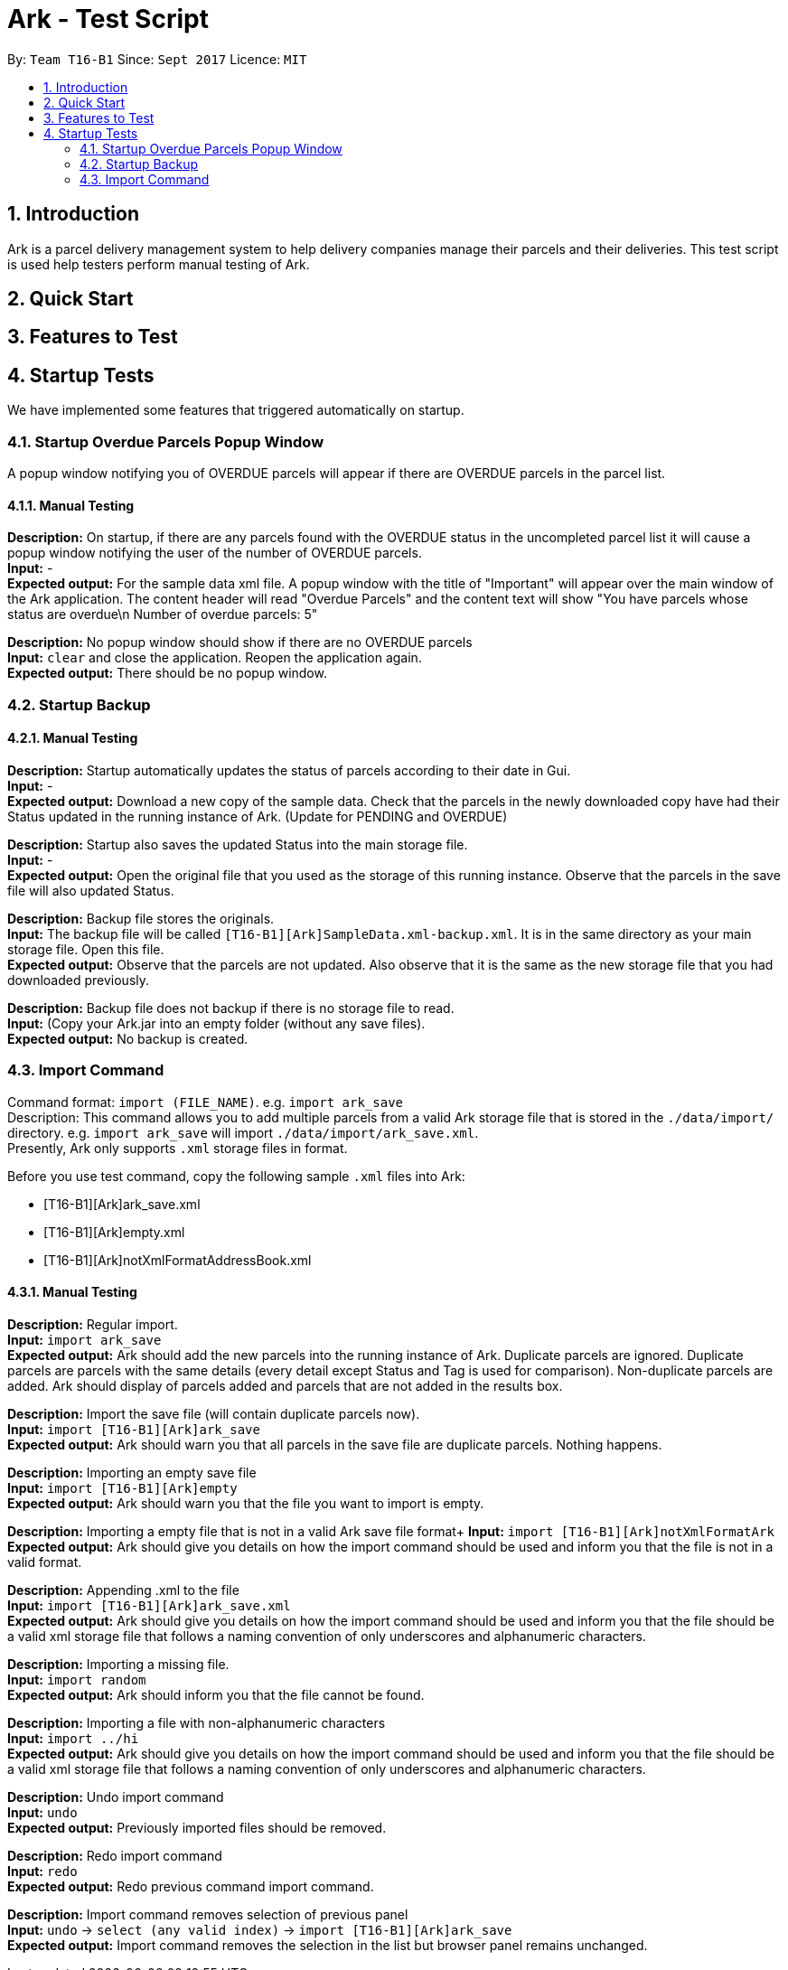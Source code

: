 = Ark - Test Script
:toc:
:toc-title:
:toc-placement: preamble
:sectnums:
:imagesDir: images
:stylesDir: stylesheets
:experimental:
ifdef::env-github[]
:tip-caption: :bulb:
:note-caption: :information_source:
endif::[]
:repoURL: https://github.com/CS2103AUG2017-T16-B1/main/tree/master

By: `Team T16-B1`      Since: `Sept 2017`      Licence: `MIT`

== Introduction
Ark is a parcel delivery management system to help delivery companies manage their parcels and their
deliveries. This test script is used help testers perform manual testing of Ark.

== Quick Start



== Features to Test

== Startup Tests
We have implemented some features that triggered automatically on startup.

=== Startup Overdue Parcels Popup Window
A popup window notifying you of OVERDUE parcels will appear if there are OVERDUE parcels in the parcel list.

==== Manual Testing

*Description:* On startup, if there are any parcels found with the OVERDUE status in the uncompleted parcel list
it will cause a popup window notifying the user of the number of OVERDUE parcels. +
*Input:* - +
*Expected output:* For the sample data xml file. A popup window with the title of "Important" will appear over the main window of the Ark application.
The content header will read "Overdue Parcels" and the content text will show
"You have parcels whose status are overdue\n Number of overdue parcels: 5"

*Description:* No popup window should show if there are no OVERDUE parcels +
*Input:* `clear` and close the application. Reopen the application again. +
*Expected output:* There should be no popup window.

=== Startup Backup

==== Manual Testing

*Description:* Startup automatically updates the status of parcels according to their date in Gui. +
*Input:* - +
*Expected output:* Download a new copy of the sample data. Check that the parcels in the newly downloaded
copy have had their Status updated in the running instance of Ark. (Update for PENDING and OVERDUE)

*Description:* Startup also saves the updated Status into the main storage file. +
*Input:* - +
*Expected output:* Open the original file that you used as the storage of this running instance.
Observe that the parcels in the save file will also updated Status. +

*Description:* Backup file stores the originals. +
*Input:* The backup file will be called `[T16-B1][Ark]SampleData.xml-backup.xml`. It is in the same directory
 as your main storage file. Open this file. +
*Expected output:* Observe that the parcels are not updated. Also observe that it is the same
as the new storage file that you had downloaded previously.

*Description:* Backup file does not backup if there is no storage file to read. +
*Input:* (Copy your Ark.jar into an empty folder (without any save files). +
*Expected output:* No backup is created. +

=== Import Command

Command format: `import (FILE_NAME)`. e.g. `import ark_save` +
Description: This command allows you to add multiple parcels from a valid Ark storage file that is stored
 in the `./data/import/` directory. e.g. `import ark_save` will import `./data/import/ark_save.xml`. +
Presently, Ark only supports `.xml` storage files in format. +

Before you use test command, copy the following sample `.xml` files into Ark: +

* [T16-B1][Ark]ark_save.xml
* [T16-B1][Ark]empty.xml
* [T16-B1][Ark]notXmlFormatAddressBook.xml

==== Manual Testing

*Description:* Regular import. +
*Input:* `import ark_save` +
*Expected output:* Ark should add the new parcels into the running instance of Ark. Duplicate parcels are ignored.
Duplicate parcels are parcels with the same details (every detail except Status and Tag is used for comparison).
Non-duplicate parcels are added. Ark should display of parcels added and parcels that are not added in the results box. +

*Description:*  Import the save file (will contain duplicate parcels now). +
*Input:* `import [T16-B1][Ark]ark_save` +
*Expected output:* Ark should warn you that all parcels in the save file are duplicate parcels. Nothing happens. +

*Description:* Importing an empty save file +
*Input:* `import [T16-B1][Ark]empty` +
*Expected output:* Ark should warn you that the file you want to import is empty.

*Description:* Importing a empty file that is not in a valid Ark save file format+
*Input:* `import [T16-B1][Ark]notXmlFormatArk` +
*Expected output:* Ark should give you details on how the import command should be used and inform you that
the file is not in a valid format. +

*Description:* Appending .xml to the file +
*Input:* `import [T16-B1][Ark]ark_save.xml` +
*Expected output:* Ark should give you details on how the import command should be used and inform you that
 the file should be a valid xml storage file that follows a naming convention of only underscores and
 alphanumeric characters. +

*Description:* Importing a missing file. +
*Input:* `import random` +
*Expected output:* Ark should inform you that the file cannot be found. +

*Description:* Importing a file with non-alphanumeric characters +
*Input:* `import ../hi` +
*Expected output:* Ark should give you details on how the import command should be used and inform you that
the file should be a valid xml storage file that follows a naming convention of only underscores and
alphanumeric characters. +

*Description:* Undo import command +
*Input:* `undo` +
*Expected output:* Previously imported files should be removed.

*Description:* Redo import command +
*Input:* `redo` +
*Expected output:* Redo previous command import command.

*Description:* Import command removes selection of previous panel +
*Input:* `undo` -> `select (any valid index)` -> `import [T16-B1][Ark]ark_save` +
*Expected output:* Import command removes the selection in the list but browser panel remains unchanged.









